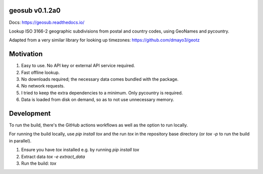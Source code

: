 .. image:: https://github.com/dmayo3/geosub/actions/workflows/ci.yaml/badge.svg
    :target: https://github.com/dmayo3/geosub/actions/workflows/ci.yaml?query=branch%3Amain
    :alt: Github Actions Status
.. image:: https://codecov.io/github/dmayo3/geosub/graph/badge.svg?token=A0WO17S0KD
 :target: https://codecov.io/github/dmayo3/geosub
.. image:: https://readthedocs.org/projects/geosub/badge/?version=latest
    :target: https://geosub.readthedocs.io/en/stable/?badge=latest
    :alt: Documentation Status
.. image:: https://badge.fury.io/py/geosub.svg
    :target: https://badge.fury.io/py/geosub
    :alt: PyPI Package
.. image:: https://img.shields.io/pypi/pyversions/geosub.svg
    :target: https://pypi.org/project/geosub
    :alt: Supported versions
.. image:: https://img.shields.io/badge/code%20style-black-000000.svg
    :target: https://github.com/psf/black
    :alt: Code style: black
.. image:: http://www.mypy-lang.org/static/mypy_badge.svg
    :target: http://mypy-lang.org/
    :alt: Type checked by mypy
.. image:: https://img.shields.io/badge/License-CC%20BY%204.0%20%2B%20MIT-yellow
   :target: https://github.com/dmayo3/geosub/blob/main/LICENSE
   :alt: License


geosub v0.1.2a0
---------------

Docs: https://geosub.readthedocs.io/

Lookup ISO 3166-2 geographic subdivisions from postal and country codes, using GeoNames and pycountry.

Adapted from a very similar library for looking up timezones: https://github.com/dmayo3/geotz

Motivation
----------

1. Easy to use. No API key or external API service required.

2. Fast offline lookup.

3. No downloads required; the necessary data comes bundled with the package.

4. No network requests.

5. I tried to keep the extra dependencies to a minimum. Only pycountry is required.

6. Data is loaded from disk on demand, so as to not use unnecessary memory.

Development
-----------

To run the build, there's the GitHub actions workflows as well as the option to run locally.

For running the build locally, use `pip install tox` and the run `tox` in the repository base
directory (or `tox -p` to run the build in parallel).

1. Ensure you have `tox` installed e.g. by running `pip install tox`

2. Extract data `tox -e extract_data`

3. Run the build: `tox`
